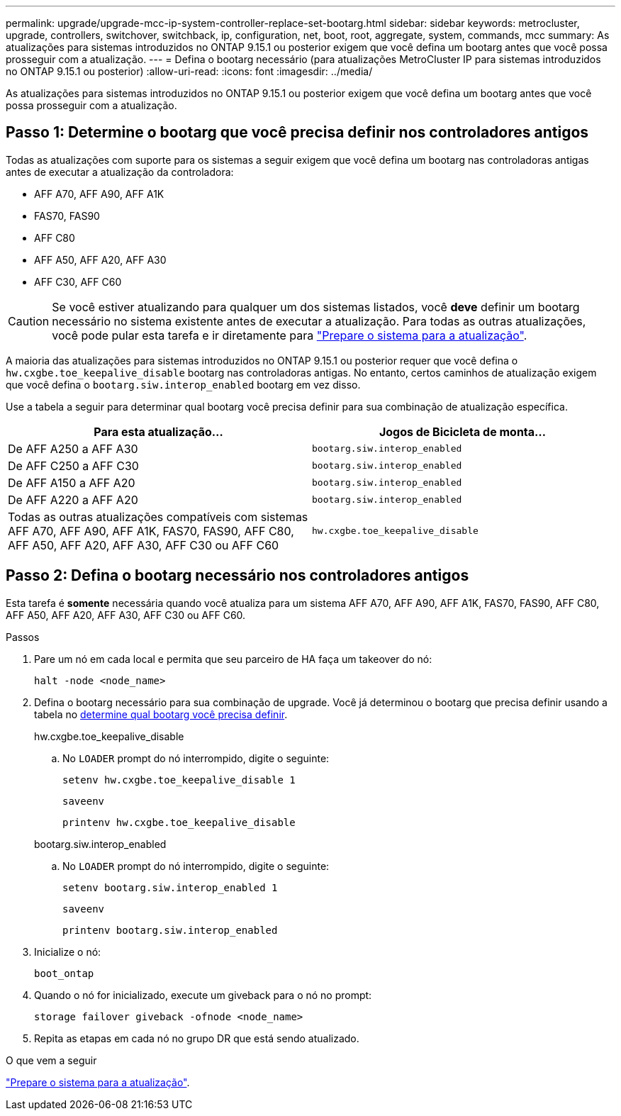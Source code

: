 ---
permalink: upgrade/upgrade-mcc-ip-system-controller-replace-set-bootarg.html 
sidebar: sidebar 
keywords: metrocluster, upgrade, controllers, switchover, switchback, ip, configuration, net, boot, root, aggregate, system, commands, mcc 
summary: As atualizações para sistemas introduzidos no ONTAP 9.15.1 ou posterior exigem que você defina um bootarg antes que você possa prosseguir com a atualização. 
---
= Defina o bootarg necessário (para atualizações MetroCluster IP para sistemas introduzidos no ONTAP 9.15.1 ou posterior)
:allow-uri-read: 
:icons: font
:imagesdir: ../media/


[role="lead"]
As atualizações para sistemas introduzidos no ONTAP 9.15.1 ou posterior exigem que você defina um bootarg antes que você possa prosseguir com a atualização.



== Passo 1: Determine o bootarg que você precisa definir nos controladores antigos

Todas as atualizações com suporte para os sistemas a seguir exigem que você defina um bootarg nas controladoras antigas antes de executar a atualização da controladora:

* AFF A70, AFF A90, AFF A1K
* FAS70, FAS90
* AFF C80
* AFF A50, AFF A20, AFF A30
* AFF C30, AFF C60



CAUTION: Se você estiver atualizando para qualquer um dos sistemas listados, você *deve* definir um bootarg necessário no sistema existente antes de executar a atualização. Para todas as outras atualizações, você pode pular esta tarefa e ir diretamente para link:upgrade-mcc-ip-system-controller-replace-prechecks.html["Prepare o sistema para a atualização"].

A maioria das atualizações para sistemas introduzidos no ONTAP 9.15.1 ou posterior requer que você defina o `hw.cxgbe.toe_keepalive_disable` bootarg nas controladoras antigas. No entanto, certos caminhos de atualização exigem que você defina o `bootarg.siw.interop_enabled` bootarg em vez disso.

Use a tabela a seguir para determinar qual bootarg você precisa definir para sua combinação de atualização específica.

[cols="2*"]
|===
| Para esta atualização... | Jogos de Bicicleta de monta... 


| De AFF A250 a AFF A30 | `bootarg.siw.interop_enabled` 


| De AFF C250 a AFF C30 | `bootarg.siw.interop_enabled` 


| De AFF A150 a AFF A20 | `bootarg.siw.interop_enabled` 


| De AFF A220 a AFF A20 | `bootarg.siw.interop_enabled` 


| Todas as outras atualizações compatíveis com sistemas AFF A70, AFF A90, AFF A1K, FAS70, FAS90, AFF C80, AFF A50, AFF A20, AFF A30, AFF C30 ou AFF C60 | `hw.cxgbe.toe_keepalive_disable` 
|===


== Passo 2: Defina o bootarg necessário nos controladores antigos

Esta tarefa é *somente* necessária quando você atualiza para um sistema AFF A70, AFF A90, AFF A1K, FAS70, FAS90, AFF C80, AFF A50, AFF A20, AFF A30, AFF C30 ou AFF C60.

.Passos
. Pare um nó em cada local e permita que seu parceiro de HA faça um takeover do nó:
+
`halt  -node <node_name>`

. Defina o bootarg necessário para sua combinação de upgrade. Você já determinou o bootarg que precisa definir usando a tabela no <<upgrade_paths_bootarg_assisted,determine qual bootarg você precisa definir>>.
+
[role="tabbed-block"]
====
.hw.cxgbe.toe_keepalive_disable
--
.. No `LOADER` prompt do nó interrompido, digite o seguinte:
+
`setenv hw.cxgbe.toe_keepalive_disable 1`

+
`saveenv`

+
`printenv hw.cxgbe.toe_keepalive_disable`



--
.bootarg.siw.interop_enabled
--
.. No `LOADER` prompt do nó interrompido, digite o seguinte:
+
`setenv bootarg.siw.interop_enabled 1`

+
`saveenv`

+
`printenv bootarg.siw.interop_enabled`



--
====
. Inicialize o nó:
+
`boot_ontap`

. Quando o nó for inicializado, execute um giveback para o nó no prompt:
+
`storage failover giveback -ofnode <node_name>`

. Repita as etapas em cada nó no grupo DR que está sendo atualizado.


.O que vem a seguir
link:upgrade-mcc-ip-system-controller-replace-prechecks.html["Prepare o sistema para a atualização"].
